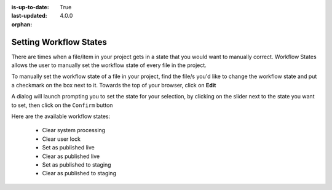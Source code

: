 :is-up-to-date: True
:last-updated: 4.0.0

:orphan:

.. document does not appear in any toctree, this file is referenced
   use :orphan: File-wide metadata option to get rid of WARNING: document isn't included in any toctree for now


.. index:: Setting Workflow States

.. _newIa-setting-workflow-states:

=======================
Setting Workflow States
=======================

There are times when a file/item in your project gets in a state that you would want to manually correct.  Workflow States allows the user to manually set the workflow state of every file in the project.

To manually set the workflow state of a file in your project, find the file/s you'd like to change the workflow state and put a checkmark on the box next to it.  Towards the top of your browser, click on **Edit**

.. image:: /_static/images/site-admin/project-tools-workflow-states.jpg
    :alt: Site Admin - Project Tools Set Workflow States
    :align: center

A dialog will launch prompting you to set the state for your selection, by clicking on the slider next to the state you want to set, then click on the ``Confirm`` button

.. image:: /_static/images/site-admin/project-config-select-state-dialog.png
    :alt: Site Admin - Project Tools Select Workflow State Dialog
    :width: 70%
    :align: center

Here are the available workflow states:

    * Clear system processing
    * Clear user lock
    * Set as published live
    * Clear as published live
    * Set as published to staging
    * Clear as published to staging

